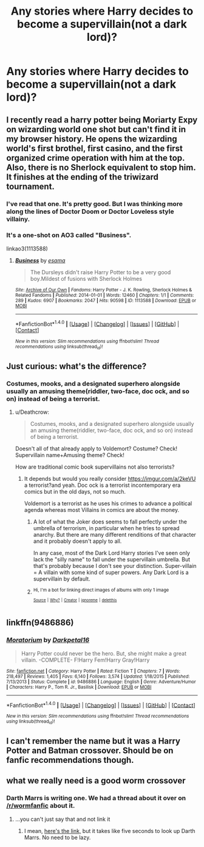 #+TITLE: Any stories where Harry decides to become a supervillain(not a dark lord)?

* Any stories where Harry decides to become a supervillain(not a dark lord)?
:PROPERTIES:
:Author: viol8er
:Score: 10
:DateUnix: 1521812423.0
:DateShort: 2018-Mar-23
:FlairText: Request
:END:

** I recently read a harry potter being Moriarty Expy on wizarding world one shot but can't find it in my browser history. He opens the wizarding world's first brothel, first casino, and the first organized crime operation with him at the top. Also, there is no Sherlock equivalent to stop him. It finishes at the ending of the triwizard tournament.
:PROPERTIES:
:Author: SleepyGuy12
:Score: 3
:DateUnix: 1521831684.0
:DateShort: 2018-Mar-23
:END:

*** I've read that one. It's pretty good. But I was thinking more along the lines of Doctor Doom or Doctor Loveless style villainy.
:PROPERTIES:
:Author: viol8er
:Score: 1
:DateUnix: 1521833220.0
:DateShort: 2018-Mar-23
:END:


*** It's a one-shot on AO3 called "Business".

linkao3(1113588)
:PROPERTIES:
:Author: FerusGrim
:Score: 1
:DateUnix: 1521862290.0
:DateShort: 2018-Mar-24
:END:

**** [[http://archiveofourown.org/works/1113588][*/Business/*]] by [[http://www.archiveofourown.org/users/esama/pseuds/esama][/esama/]]

#+begin_quote
  The Dursleys didn't raise Harry Potter to be a very good boy.Mildest of fusions with Sherlock Holmes
#+end_quote

^{/Site/: [[http://www.archiveofourown.org/][Archive of Our Own]] *|* /Fandoms/: Harry Potter - J. K. Rowling, Sherlock Holmes & Related Fandoms *|* /Published/: 2014-01-01 *|* /Words/: 12460 *|* /Chapters/: 1/1 *|* /Comments/: 289 *|* /Kudos/: 6907 *|* /Bookmarks/: 2047 *|* /Hits/: 90598 *|* /ID/: 1113588 *|* /Download/: [[http://archiveofourown.org/downloads/es/esama/1113588/Business.epub?updated_at=1388579989][EPUB]] or [[http://archiveofourown.org/downloads/es/esama/1113588/Business.mobi?updated_at=1388579989][MOBI]]}

--------------

*FanfictionBot*^{1.4.0} *|* [[[https://github.com/tusing/reddit-ffn-bot/wiki/Usage][Usage]]] | [[[https://github.com/tusing/reddit-ffn-bot/wiki/Changelog][Changelog]]] | [[[https://github.com/tusing/reddit-ffn-bot/issues/][Issues]]] | [[[https://github.com/tusing/reddit-ffn-bot/][GitHub]]] | [[[https://www.reddit.com/message/compose?to=tusing][Contact]]]

^{/New in this version: Slim recommendations using/ ffnbot!slim! /Thread recommendations using/ linksub(thread_id)!}
:PROPERTIES:
:Author: FanfictionBot
:Score: 1
:DateUnix: 1521862335.0
:DateShort: 2018-Mar-24
:END:


** Just curious: what's the difference?
:PROPERTIES:
:Author: __Pers
:Score: 2
:DateUnix: 1521833422.0
:DateShort: 2018-Mar-24
:END:

*** Costumes, mooks, and a designated superhero alongside usually an amusing theme(riddler, two-face, doc ock, and so on) instead of being a terrorist.
:PROPERTIES:
:Author: viol8er
:Score: 4
:DateUnix: 1521834439.0
:DateShort: 2018-Mar-24
:END:

**** u/Deathcrow:
#+begin_quote
  Costumes, mooks, and a designated superhero alongside usually an amusing theme(riddler, two-face, doc ock, and so on) instead of being a terrorist.
#+end_quote

Doesn't all of that already apply to Voldemort? Costume? Check! Supervillain name+Amusing theme? Check!

How are traditional comic book supervillains not also terrorists?
:PROPERTIES:
:Author: Deathcrow
:Score: 5
:DateUnix: 1521844548.0
:DateShort: 2018-Mar-24
:END:

***** It depends but would you really consider [[https://imgur.com/a/2keVU]] a terrorist?and yeah. Doc ock is a terrorist incontemporary era comics but in the old days, not so much.

Voldemort is a terrorist as he uses his crimes to advance a political agenda whereas most Villains in comics are about the money.
:PROPERTIES:
:Author: viol8er
:Score: 1
:DateUnix: 1521845210.0
:DateShort: 2018-Mar-24
:END:

****** A lot of what the Joker does seems to fall perfectly under the umbrella of terrorism, in particular when he tries to spread anarchy. But there are many different renditions of that character and it probably doesn't apply to all.

In any case, most of the Dark Lord Harry stories I've seen only lack the "silly name" to fall under the supervillain umbrella. But that's probably because I don't see your distinction. Super-villain = A villain with some kind of super powers. Any Dark Lord is a supervillain by default.
:PROPERTIES:
:Author: Deathcrow
:Score: 2
:DateUnix: 1521845841.0
:DateShort: 2018-Mar-24
:END:


****** ^{Hi, I'm a bot for linking direct images of albums with only 1 image}

*[[https://i.imgur.com/cULaHMH.png]]*

^{^{[[https://github.com/AUTplayed/imguralbumbot][Source]]}} ^{^{|}} ^{^{[[https://github.com/AUTplayed/imguralbumbot/blob/master/README.md][Why?]]}} ^{^{|}} ^{^{[[https://np.reddit.com/user/AUTplayed/][Creator]]}} ^{^{|}} ^{^{[[https://np.reddit.com/message/compose/?to=imguralbumbot&subject=ignoreme&message=ignoreme][ignoreme]]}} ^{^{|}} ^{^{[[https://np.reddit.com/message/compose/?to=imguralbumbot&subject=delet%20this&message=delet%20this%20dw6pd89][deletthis]]}}
:PROPERTIES:
:Author: imguralbumbot
:Score: 1
:DateUnix: 1521845212.0
:DateShort: 2018-Mar-24
:END:


** linkffn(9486886)
:PROPERTIES:
:Author: DifficultMeat
:Score: 2
:DateUnix: 1521838956.0
:DateShort: 2018-Mar-24
:END:

*** [[http://www.fanfiction.net/s/9486886/1/][*/Moratorium/*]] by [[https://www.fanfiction.net/u/2697189/Darkpetal16][/Darkpetal16/]]

#+begin_quote
  Harry Potter could never be the hero. But, she might make a great villain. -COMPLETE- F!Harry Fem!Harry Gray!Harry
#+end_quote

^{/Site/: [[http://www.fanfiction.net/][fanfiction.net]] *|* /Category/: Harry Potter *|* /Rated/: Fiction T *|* /Chapters/: 7 *|* /Words/: 218,497 *|* /Reviews/: 1,405 *|* /Favs/: 6,140 *|* /Follows/: 3,574 *|* /Updated/: 1/18/2015 *|* /Published/: 7/13/2013 *|* /Status/: Complete *|* /id/: 9486886 *|* /Language/: English *|* /Genre/: Adventure/Humor *|* /Characters/: Harry P., Tom R. Jr., Basilisk *|* /Download/: [[http://www.ff2ebook.com/old/ffn-bot/index.php?id=9486886&source=ff&filetype=epub][EPUB]] or [[http://www.ff2ebook.com/old/ffn-bot/index.php?id=9486886&source=ff&filetype=mobi][MOBI]]}

--------------

*FanfictionBot*^{1.4.0} *|* [[[https://github.com/tusing/reddit-ffn-bot/wiki/Usage][Usage]]] | [[[https://github.com/tusing/reddit-ffn-bot/wiki/Changelog][Changelog]]] | [[[https://github.com/tusing/reddit-ffn-bot/issues/][Issues]]] | [[[https://github.com/tusing/reddit-ffn-bot/][GitHub]]] | [[[https://www.reddit.com/message/compose?to=tusing][Contact]]]

^{/New in this version: Slim recommendations using/ ffnbot!slim! /Thread recommendations using/ linksub(thread_id)!}
:PROPERTIES:
:Author: FanfictionBot
:Score: 2
:DateUnix: 1521838967.0
:DateShort: 2018-Mar-24
:END:


** I️ can't remember the name but it was a Harry Potter and Batman crossover. Should be on fanfic recommendations though.
:PROPERTIES:
:Score: 1
:DateUnix: 1521839934.0
:DateShort: 2018-Mar-24
:END:


** what we really need is a good worm crossover
:PROPERTIES:
:Author: lightningowl15
:Score: 1
:DateUnix: 1521860336.0
:DateShort: 2018-Mar-24
:END:

*** Darth Marrs is writing one. We had a thread about it over on [[/r/wormfanfic]] about it.
:PROPERTIES:
:Author: Skeletickles
:Score: 1
:DateUnix: 1521947428.0
:DateShort: 2018-Mar-25
:END:

**** ...you can't just say that and not link it
:PROPERTIES:
:Author: lightningowl15
:Score: 1
:DateUnix: 1521949403.0
:DateShort: 2018-Mar-25
:END:

***** I mean, [[https://www.fanfiction.net/s/12671206/1/The-Simurgh-s-Son][here's the link,]] but it takes like five seconds to look up Darth Marrs. No need to be lazy.
:PROPERTIES:
:Author: Skeletickles
:Score: 1
:DateUnix: 1521950637.0
:DateShort: 2018-Mar-25
:END:
